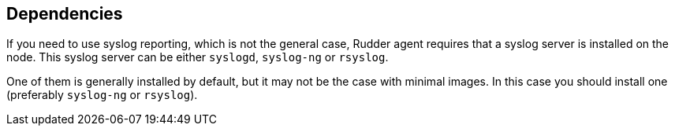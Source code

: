 == Dependencies

If you need to use syslog reporting, which is not the general case,
Rudder agent requires that a syslog server
is installed on the node. This syslog server can be either
`syslogd`, `syslog-ng` or `rsyslog`.

One of them is generally installed by default, but it may not be the case with minimal images.
In this case you should install one (preferably `syslog-ng` or `rsyslog`).

